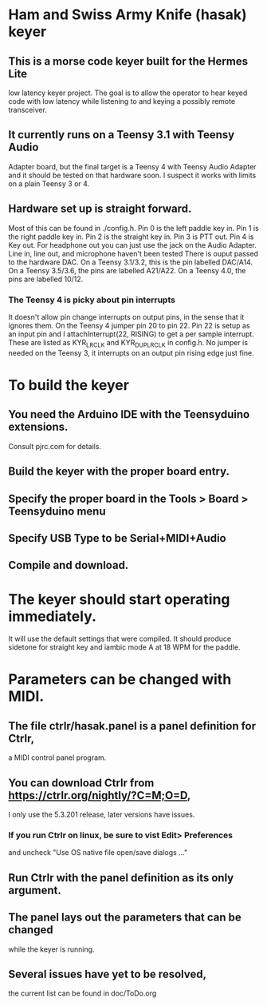 * Ham and Swiss Army Knife (hasak) keyer
**  This is a morse code keyer built for the Hermes Lite 
   low latency keyer project.  The goal is to allow
   the operator to hear keyed code with low latency
   while listening to and keying a possibly remote
   transceiver.
** It currently runs on a Teensy 3.1 with Teensy Audio 
   Adapter board, but the final target is a Teensy 4
   with Teensy Audio Adapter and it should be tested on
   that hardware soon.  I suspect it works with limits
   on a plain Teensy 3 or 4.
** Hardware set up is straight forward.
   Most of this can be found in ./config.h.
   Pin 0 is the left paddle key in.
   Pin 1 is the right paddle key in.
   Pin 2 is the straight key in.
   Pin 3 is PTT out.
   Pin 4 is Key out.
   For headphone out you can just use the jack on the    
    Audio Adapter.
   Line in, line out, and microphone haven't been tested
   There is ouput passed to the hardware DAC.
	 On a Teensy 3.1/3.2, this is the pin labelled DAC/A14.
	 On a Teensy 3.5/3.6, the pins are labelled   A21/A22.
	 On a Teensy 4.0, the pins are labelled 10/12.
*** The Teensy 4 is picky about pin interrupts
    It doesn't allow pin change interrupts on output pins, in the
    sense that it ignores them.
    On the Teensy 4 jumper pin 20 to pin 22.  Pin 22 is setup as
    an input pin and I attachInterrupt(22, RISING) to get a per
    sample interrupt.  These are listed as KYR_LRCLK and KYR_DUP_LRCLK
    in config.h.
    No jumper is needed on the Teensy 3, it interrupts on an output
    pin rising edge just fine.
* To build the keyer
** You need the Arduino IDE with the Teensyduino extensions.  
   Consult pjrc.com for details.
** Build the keyer with the proper board entry.
** Specify the  proper board in the Tools > Board > Teensyduino menu
** Specify USB Type to be Serial+MIDI+Audio
** Compile and download.
* The keyer should start operating immediately.
  It will use the default settings that were compiled.
  It should produce sidetone for straight key and iambic
  mode A at 18 WPM for the paddle.
* Parameters can be changed with MIDI.   
** The file ctrlr/hasak.panel is a panel definition for Ctrlr,
   a MIDI control panel program.  
** You can download Ctrlr from https://ctrlr.org/nightly/?C=M;O=D,
   I only use the 5.3.201 release, later versions have issues.
*** If you run Ctrlr on linux, be sure to vist Edit> Preferences
    and uncheck "Use OS native file open/save dialogs ..."
** Run Ctrlr with the panel definition as its only argument.
** The panel lays out the parameters that can be changed
   while the keyer is running.
** Several issues have yet to be resolved,
   the current list can be found in doc/ToDo.org
   
